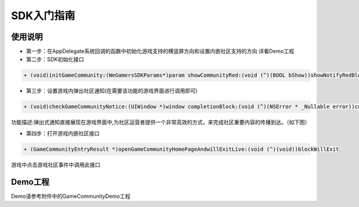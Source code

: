 ============
SDK入门指南
============

使用说明
============

.. image::  ../images/image12.jpg

- 第一步：在AppDelegate系统回调的函数中初始化游戏支持的横竖屏方向和设置内嵌社区支持的方向 详看Demo工程
- 第二步：SDK初始化接口

.. code-block:: c

    + (void)initGameCommunity:(WeGamersSDKParams*)param showCommunityRed:(void (^)(BOOL bShow))showNotifyRedBlock supportGameCommunity:(void (^)(BOOL bSupport))supportBlock;

- 第三步：设置游戏内弹出社区通知(在需要该功能的游戏界面进行调用即可)

.. code-block:: c

    + (void)checkGameCommunityNotice:(UIWindow *)window completionBlock:(void (^)(NSError * _Nullable error))completionHandler;

功能描述:弹出式通知直接展现在游戏界面中,为社区运营者提供一个非常高效的方式，来完成社区重要内容的传播到达。（如下图）

.. image::  ../images/image13.jpg

- 第四步：打开游戏内嵌社区接口

.. code-block:: c

    + (GameCommunityEntryResult *)openGameCommunityHomePageAndwillExitLive:(void (^)(void))blockWillExit

游戏中点击游戏社区事件中调用此接口


Demo工程
========

Demo请参考附件中的GameCommunityDemo工程